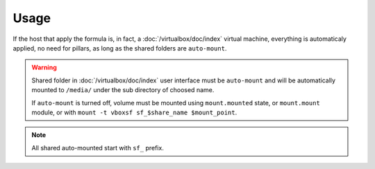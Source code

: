 Usage
=====

If the host that apply the formula is, in fact, a :doc:`/virtualbox/doc/index`
virtual machine, everything is automaticaly applied, no need for pillars, as
long as the shared folders are ``auto-mount``.

.. warning::

  Shared folder in :doc:`/virtualbox/doc/index` user interface must be
  ``auto-mount`` and will be automatically mounted to ``/media/`` under the sub
  directory of choosed name.

  If ``auto-mount`` is turned off, volume must be mounted using
  ``mount.mounted`` state, or ``mount.mount`` module, or with
  ``mount -t vboxsf sf_$share_name $mount_point``.

.. note::

  All shared auto-mounted start with ``sf_`` prefix.
